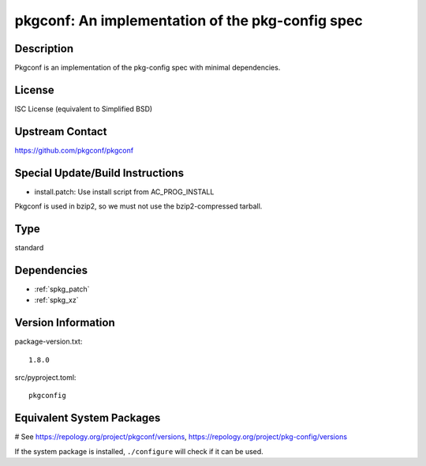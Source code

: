 .. _spkg_pkgconf:

pkgconf: An implementation of the pkg-config spec
=================================================

Description
-----------

Pkgconf is an implementation of the pkg-config spec with minimal
dependencies.

License
-------

ISC License (equivalent to Simplified BSD)


Upstream Contact
----------------

https://github.com/pkgconf/pkgconf

Special Update/Build Instructions
---------------------------------

-  install.patch: Use install script from AC_PROG_INSTALL

Pkgconf is used in bzip2, so we must not use the bzip2-compressed
tarball.


Type
----

standard


Dependencies
------------

- :ref:`spkg_patch`
- :ref:`spkg_xz`

Version Information
-------------------

package-version.txt::

    1.8.0

src/pyproject.toml::

    pkgconfig

Equivalent System Packages
--------------------------

.. tab:: Arch Linux:

   .. CODE-BLOCK:: bash

       $ sudo pacman -S pkgconf

.. tab:: conda-forge:

   .. CODE-BLOCK:: bash

       $ conda install pkg-config

.. tab:: Debian/Ubuntu:

   .. CODE-BLOCK:: bash

       $ sudo apt-get install pkg-config

.. tab:: Fedora/Redhat/CentOS:

   .. CODE-BLOCK:: bash

       $ sudo dnf install pkg-config

.. tab:: FreeBSD:

   .. CODE-BLOCK:: bash

       $ sudo pkg install devel/pkgconf

.. tab:: Homebrew:

   .. CODE-BLOCK:: bash

       $ brew install pkg-config

.. tab:: MacPorts:

   .. CODE-BLOCK:: bash

       $ sudo port install pkgconfig

.. tab:: openSUSE:

   .. CODE-BLOCK:: bash

       $ sudo zypper install pkgconf

.. tab:: Void Linux:

   .. CODE-BLOCK:: bash

       $ sudo xbps-install pkgconf

# See https://repology.org/project/pkgconf/versions, https://repology.org/project/pkg-config/versions

If the system package is installed, ``./configure`` will check if it can be used.
